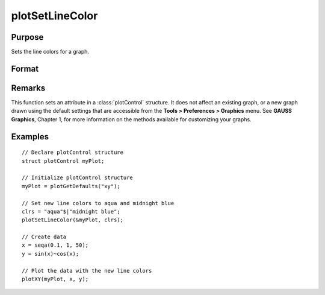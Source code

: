
plotSetLineColor
==============================================

Purpose
----------------
Sets the line colors for a graph.

Format
----------------
.. function:: plotSetLineColor(&myPlot, colors)

    :param &myPlot: A :class:`plotControl` structure pointer.
    :type &myPlot: struct pointer

    :param colors: name or rgb value of the new colors.
    :type colors: String array

Remarks
-------

This function sets an attribute in a :class:`plotControl` structure. It does not
affect an existing graph, or a new graph drawn using the default
settings that are accessible from the **Tools > Preferences > Graphics**
menu. See **GAUSS Graphics**, Chapter 1, for more information on the
methods available for customizing your graphs.

Examples
----------------

::

    // Declare plotControl structure               
    struct plotControl myPlot;
    
    // Initialize plotControl structure
    myPlot = plotGetDefaults("xy");
    
    // Set new line colors to aqua and midnight blue
    clrs = "aqua"$|"midnight blue";
    plotSetLineColor(&myPlot, clrs);
    
    // Create data
    x = seqa(0.1, 1, 50);
    y = sin(x)~cos(x);
    
    // Plot the data with the new line colors
    plotXY(myPlot, x, y);

.. seealso:: Functions :func:`plotGetDefaults`, :func:`plotSetLineSymbol`

